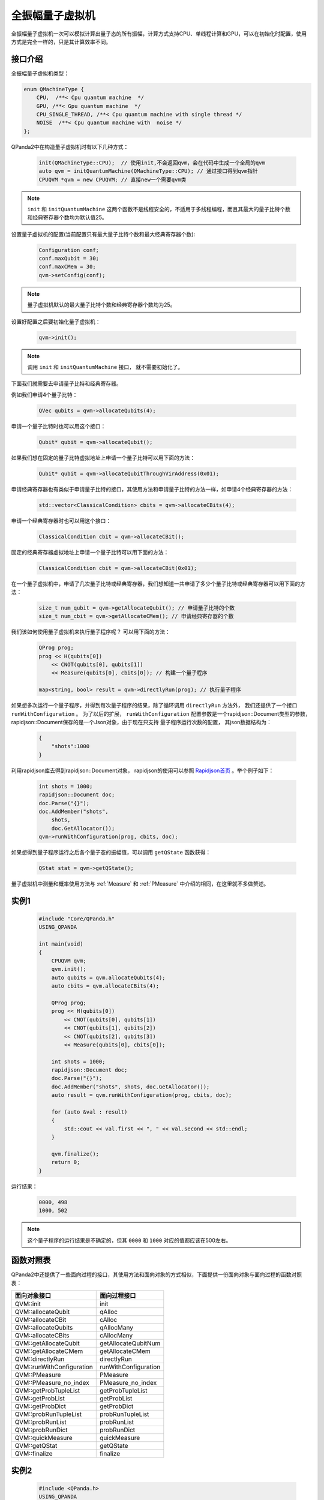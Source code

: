 .. _QuantumMachine:

全振幅量子虚拟机
====================

全振幅量子虚拟机一次可以模拟计算出量子态的所有振幅，计算方式支持CPU、单线程计算和GPU，可以在初始化时配置，使用方式是完全一样的，只是其计算效率不同。

接口介绍
----------------

全振幅量子虚拟机类型：

.. code-block:: c

    enum QMachineType {
        CPU,  /**< Cpu quantum machine  */
        GPU, /**< Gpu quantum machine  */
        CPU_SINGLE_THREAD, /**< Cpu quantum machine with single thread */
        NOISE  /**< Cpu quantum machine with  noise */
    };

QPanda2中在构造量子虚拟机时有以下几种方式：

    .. code-block:: c

        init(QMachineType::CPU);  // 使用init,不会返回qvm，会在代码中生成一个全局的qvm
        auto qvm = initQuantumMachine(QMachineType::CPU); // 通过接口得到qvm指针
        CPUQVM *qvm = new CPUQVM; // 直接new一个需要qvm类

.. note:: ``init`` 和 ``initQuantumMachine`` 这两个函数不是线程安全的，不适用于多线程编程，而且其最大的量子比特个数和经典寄存器个数均为默认值25。

设置量子虚拟机的配置(当前配置只有最大量子比特个数和最大经典寄存器个数):

    .. code-block:: c

        Configuration conf;
        conf.maxQubit = 30;
        conf.maxCMem = 30;
        qvm->setConfig(conf);

.. note:: 量子虚拟机默认的最大量子比特个数和经典寄存器个数均为25。

设置好配置之后要初始化量子虚拟机：

    .. code-block:: c

        qvm->init();

.. note:: 调用 ``init`` 和 ``initQuantumMachine`` 接口， 就不需要初始化了。

下面我们就需要去申请量子比特和经典寄存器。

例如我们申请4个量子比特：

    .. code-block:: c

        QVec qubits = qvm->allocateQubits(4);

申请一个量子比特时也可以用这个接口：

    .. code-block:: c

        Qubit* qubit = qvm->allocateQubit();

如果我们想在固定的量子比特虚拟地址上申请一个量子比特可以用下面的方法：

    .. code-block:: c

        Qubit* qubit = qvm->allocateQubitThroughVirAddress(0x01);

申请经典寄存器也有类似于申请量子比特的接口，其使用方法和申请量子比特的方法一样，如申请4个经典寄存器的方法：

    .. code-block:: c

        std::vector<ClassicalCondition> cbits = qvm->allocateCBits(4);

申请一个经典寄存器时也可以用这个接口：

    .. code-block:: c

        ClassicalCondition cbit = qvm->allocateCBit();

固定的经典寄存器虚拟地址上申请一个量子比特可以用下面的方法：

    .. code-block:: c

        ClassicalCondition cbit = qvm->allocateCBit(0x01);

在一个量子虚拟机中，申请了几次量子比特或经典寄存器，我们想知道一共申请了多少个量子比特或经典寄存器可以用下面的方法：

    .. code-block:: c

        size_t num_qubit = qvm->getAllocateQubit(); // 申请量子比特的个数
        size_t num_cbit = qvm->getAllocateCMem(); // 申请经典寄存器的个数

我们该如何使用量子虚拟机来执行量子程序呢？ 可以用下面的方法：

    .. code-block:: c

        QProg prog;
        prog << H(qubits[0])
            << CNOT(qubits[0], qubits[1])
            << Measure(qubits[0], cbits[0]); // 构建一个量子程序
        
        map<string, bool> result = qvm->directlyRun(prog); // 执行量子程序

如果想多次运行一个量子程序，并得到每次量子程序的结果，除了循环调用 ``directlyRun`` 方法外， 我们还提供了一个接口 ``runWithConfiguration`` 。
为了以后的扩展， ``runWithConfiguration`` 配置参数是一个rapidjson::Document类型的参数， rapidjson::Document保存的是一个Json对象，由于现在只支持
量子程序运行次数的配置， 其json数据结构为：

    .. code-block:: json

        {
            "shots":1000              
        }

利用rapidjson库去得到rapidjson::Document对象， rapidjson的使用可以参照 `Rapidjson首页 <http://rapidjson.org/zh-cn/>`_ 。举个例子如下：

    .. code-block:: c

        int shots = 1000;
        rapidjson::Document doc;
        doc.Parse("{}");
        doc.AddMember("shots",
            shots,
            doc.GetAllocator());
        qvm->runWithConfiguration(prog, cbits, doc);

如果想得到量子程序运行之后各个量子态的振幅值，可以调用 ``getQState`` 函数获得：

    .. code-block:: c

        QStat stat = qvm->getQState();

量子虚拟机中测量和概率使用方法与 :ref:`Measure` 和 :ref:`PMeasure` 中介绍的相同，在这里就不多做赘述。

实例1
-----------------

    .. code-block:: c

        #include "Core/QPanda.h"
        USING_QPANDA

        int main(void)
        {
            CPUQVM qvm;
            qvm.init();
            auto qubits = qvm.allocateQubits(4);
            auto cbits = qvm.allocateCBits(4);

            QProg prog;
            prog << H(qubits[0])
                << CNOT(qubits[0], qubits[1])
                << CNOT(qubits[1], qubits[2])
                << CNOT(qubits[2], qubits[3])
                << Measure(qubits[0], cbits[0]);

            int shots = 1000;
            rapidjson::Document doc;
            doc.Parse("{}");
            doc.AddMember("shots", shots, doc.GetAllocator());
            auto result = qvm.runWithConfiguration(prog, cbits, doc);

            for (auto &val : result)
            {
                std::cout << val.first << ", " << val.second << std::endl;
            }

            qvm.finalize();
            return 0;
        }

运行结果：

    .. code-block:: c

        0000, 498
        1000, 502

.. note:: 这个量子程序的运行结果是不确定的，但其 ``0000`` 和 ``1000`` 对应的值都应该在500左右。

函数对照表
------------------

QPanda2中还提供了一些面向过程的接口，其使用方法和面向对象的方式相似，下面提供一份面向对象与面向过程的函数对照表：

=========================================  ========================= 
        面向对象接口                          面向过程接口  
=========================================  =========================  
     QVM::init                                init
     QVM::allocateQubit                       qAlloc
     QVM::allocateCBit                        cAlloc
     QVM::allocateQubits                      qAllocMany
     QVM::allocateCBits                       cAllocMany
     QVM::getAllocateQubit                    getAllocateQubitNum
     QVM::getAllocateCMem                     getAllocateCMem
     QVM::directlyRun                         directlyRun    
     QVM::runWithConfiguration                runWithConfiguration
     QVM::PMeasure                            PMeasure
     QVM::PMeasure_no_index                   PMeasure_no_index   
     QVM::getProbTupleList                    getProbTupleList
     QVM::getProbList                         getProbList
     QVM::getProbDict                         getProbDict
     QVM::probRunTupleList                    probRunTupleList
     QVM::probRunList                         probRunList
     QVM::probRunDict                         probRunDict
     QVM::quickMeasure                        quickMeasure
     QVM::getQStat                            getQState
     QVM::finalize                            finalize
=========================================  ========================= 

实例2
------------------

    .. code-block:: c

        #include <QPanda.h>
        USING_QPANDA

        int main(void)
        {
            init();
            auto qubits = qAllocMany(4);
            auto cbits = cAllocMany(4);

            QProg prog;
            prog << H(qubits[0])
                << CNOT(qubits[0], qubits[1])
                << CNOT(qubits[1], qubits[2])
                << CNOT(qubits[2], qubits[3])
                << Measure(qubits[0], cbits[0]);

            auto result = directlyRun(prog);
            for (auto &val : result)
            {
                std::cout << val.first << ", " << val.second << std::endl;
            }

            finalize();
            return 0;
        }

运行结果：

    .. code-block:: c

        c0, 1